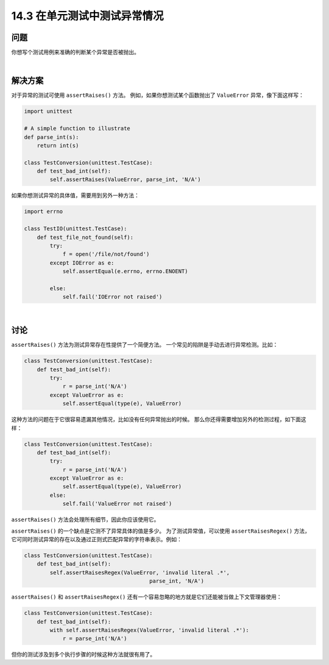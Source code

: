 ===============================
14.3 在单元测试中测试异常情况
===============================

----------
问题
----------
你想写个测试用例来准确的判断某个异常是否被抛出。

|

----------
解决方案
----------
对于异常的测试可使用 ``assertRaises()`` 方法。
例如，如果你想测试某个函数抛出了 ``ValueError`` 异常，像下面这样写：

.. code-block:: python

    import unittest

    # A simple function to illustrate
    def parse_int(s):
        return int(s)

    class TestConversion(unittest.TestCase):
        def test_bad_int(self):
            self.assertRaises(ValueError, parse_int, 'N/A')

如果你想测试异常的具体值，需要用到另外一种方法：

.. code-block:: python

    import errno

    class TestIO(unittest.TestCase):
        def test_file_not_found(self):
            try:
                f = open('/file/not/found')
            except IOError as e:
                self.assertEqual(e.errno, errno.ENOENT)

            else:
                self.fail('IOError not raised')

|

----------
讨论
----------
``assertRaises()`` 方法为测试异常存在性提供了一个简便方法。
一个常见的陷阱是手动去进行异常检测。比如：

.. code-block:: python

    class TestConversion(unittest.TestCase):
        def test_bad_int(self):
            try:
                r = parse_int('N/A')
            except ValueError as e:
                self.assertEqual(type(e), ValueError)

这种方法的问题在于它很容易遗漏其他情况，比如没有任何异常抛出的时候。
那么你还得需要增加另外的检测过程，如下面这样：

.. code-block:: python

    class TestConversion(unittest.TestCase):
        def test_bad_int(self):
            try:
                r = parse_int('N/A')
            except ValueError as e:
                self.assertEqual(type(e), ValueError)
            else:
                self.fail('ValueError not raised')

``assertRaises()`` 方法会处理所有细节，因此你应该使用它。

``assertRaises()`` 的一个缺点是它测不了异常具体的值是多少。
为了测试异常值，可以使用 ``assertRaisesRegex()`` 方法，
它可同时测试异常的存在以及通过正则式匹配异常的字符串表示。例如：

.. code-block:: python

    class TestConversion(unittest.TestCase):
        def test_bad_int(self):
            self.assertRaisesRegex(ValueError, 'invalid literal .*',
                                           parse_int, 'N/A')

``assertRaises()`` 和 ``assertRaisesRegex()``
还有一个容易忽略的地方就是它们还能被当做上下文管理器使用：

.. code-block:: python

    class TestConversion(unittest.TestCase):
        def test_bad_int(self):
            with self.assertRaisesRegex(ValueError, 'invalid literal .*'):
                r = parse_int('N/A')

但你的测试涉及到多个执行步骤的时候这种方法就很有用了。

